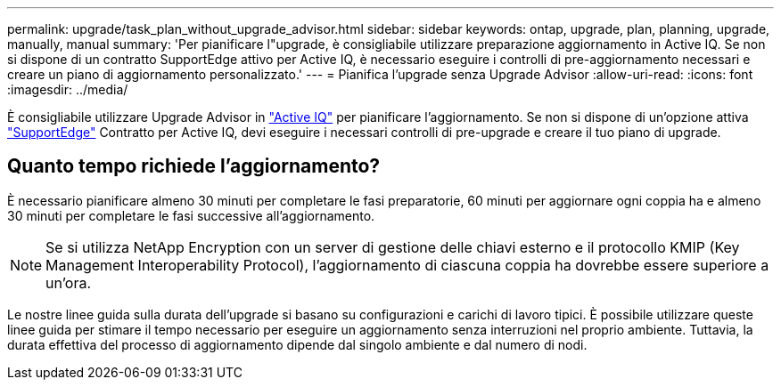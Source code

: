 ---
permalink: upgrade/task_plan_without_upgrade_advisor.html 
sidebar: sidebar 
keywords: ontap, upgrade, plan, planning, upgrade, manually, manual 
summary: 'Per pianificare l"upgrade, è consigliabile utilizzare preparazione aggiornamento in Active IQ. Se non si dispone di un contratto SupportEdge attivo per Active IQ, è necessario eseguire i controlli di pre-aggiornamento necessari e creare un piano di aggiornamento personalizzato.' 
---
= Pianifica l'upgrade senza Upgrade Advisor
:allow-uri-read: 
:icons: font
:imagesdir: ../media/


[role="lead"]
È consigliabile utilizzare Upgrade Advisor in link:https://aiq.netapp.com/["Active IQ"^] per pianificare l'aggiornamento. Se non si dispone di un'opzione attiva link:https://www.netapp.com/us/services/support-edge.aspx["SupportEdge"] Contratto per Active IQ, devi eseguire i necessari controlli di pre-upgrade e creare il tuo piano di upgrade.



== Quanto tempo richiede l'aggiornamento?

È necessario pianificare almeno 30 minuti per completare le fasi preparatorie, 60 minuti per aggiornare ogni coppia ha e almeno 30 minuti per completare le fasi successive all'aggiornamento.


NOTE: Se si utilizza NetApp Encryption con un server di gestione delle chiavi esterno e il protocollo KMIP (Key Management Interoperability Protocol), l'aggiornamento di ciascuna coppia ha dovrebbe essere superiore a un'ora.

Le nostre linee guida sulla durata dell'upgrade si basano su configurazioni e carichi di lavoro tipici. È possibile utilizzare queste linee guida per stimare il tempo necessario per eseguire un aggiornamento senza interruzioni nel proprio ambiente. Tuttavia, la durata effettiva del processo di aggiornamento dipende dal singolo ambiente e dal numero di nodi.
